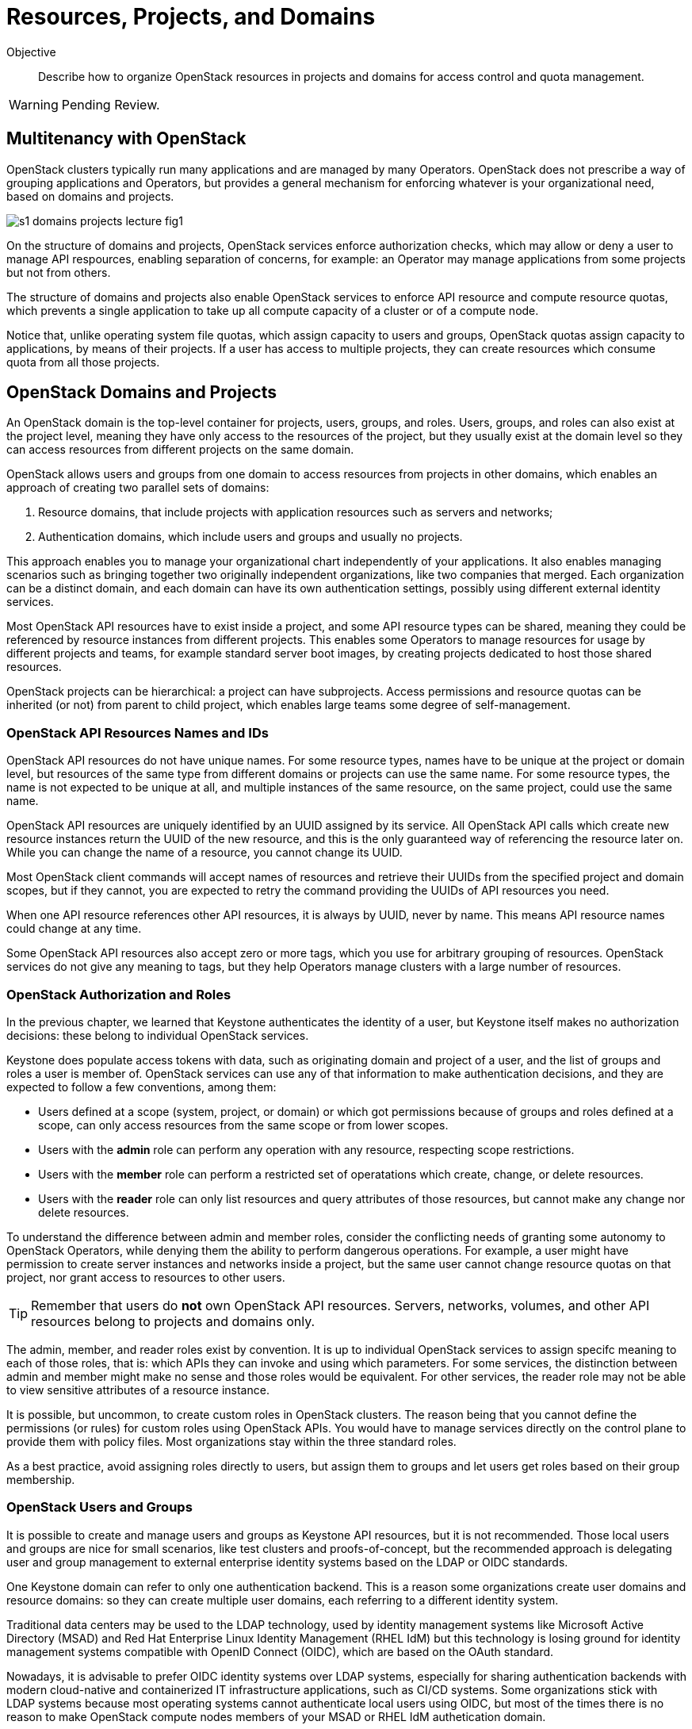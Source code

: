 = Resources, Projects, and Domains

Objective::

Describe how to organize OpenStack resources in projects and domains for access control and quota management.

WARNING: Pending Review.

== Multitenancy with OpenStack

OpenStack clusters typically run many applications and are managed by many Operators. OpenStack does not prescribe a way of grouping applications and Operators, but provides a general mechanism for enforcing whatever is your organizational need, based on domains and projects.

// https://docs.google.com/presentation/d/1aslemfY925gyjNHYyenIGSC8RAdogWgL5WSJhtLtn8Q/edit#slide=id.p

image::s1-domains-projects-lecture-fig1.png[]

On the structure of domains and projects, OpenStack services enforce authorization checks, which may allow or deny a user to manage API respources, enabling separation of concerns, for example: an Operator may manage applications from some projects but not from others.

The structure of domains and projects also enable OpenStack services to enforce API resource and compute resource quotas, which prevents a single application to take up all compute capacity of a cluster or of a compute node.

Notice that, unlike operating system file quotas, which assign capacity to users and groups, OpenStack quotas assign capacity to applications, by means of their projects. If a user has access to multiple projects, they can create resources which consume quota from all those projects.

// The above might not be entirely true because of unified limits in keystone
// Review openstack limit show vs openstack quota show

== OpenStack Domains and Projects

An OpenStack domain is the top-level container for projects, users, groups, and roles. Users, groups, and roles can also exist at the project level, meaning they have only access to the resources of the project, but they usually exist at the domain level so they can access resources from different projects on the same domain.

OpenStack allows users and groups from one domain to access resources from projects in other domains, which enables an approach of creating two parallel sets of domains:

1. Resource domains, that include projects with application resources such as servers and networks;
2. Authentication domains, which include users and groups and usually no projects.

This approach enables you to manage your organizational chart independently of your applications. It also enables managing scenarios such as bringing together two originally independent organizations, like two companies that merged. Each organization can be a distinct domain, and each domain can have its own authentication settings, possibly using different external identity services.

Most OpenStack API resources have to exist inside a project, and some API resource types  can be shared, meaning they could be referenced by resource instances from different projects. This enables some Operators to manage resources for usage by different projects and teams, for example standard server boot images, by creating projects dedicated to host those shared resources.

OpenStack projects can be hierarchical: a project can have subprojects. Access permissions and resource quotas can be inherited (or not) from parent to child project, which enables large teams some degree of self-management.

=== OpenStack API Resources Names and IDs

OpenStack API resources do not have unique names. For some resource types, names have to be unique at the project or domain level, but resources of the same type from different domains or projects can use the same name. For some resource types, the name is not expected to be unique at all, and multiple instances of the same resource, on the same project, could use the same name.

OpenStack API resources are uniquely identified by an UUID assigned by its service. All OpenStack API calls which create new resource instances return the UUID of the new resource, and this is the only guaranteed way of referencing the resource later on. While you can change the name of a resource, you cannot change its UUID.

Most OpenStack client commands will accept names of resources and retrieve their UUIDs from the specified project and domain scopes, but if they cannot, you are expected to retry the command providing the UUIDs of API resources you need.

When one API resource references other API resources, it is always by UUID, never by name. This means API resource names could change at any time.

Some OpenStack API resources also accept zero or more tags, which you use for arbitrary grouping of resources. OpenStack services do not give any meaning to tags, but they help Operators manage clusters with a large number of resources.

=== OpenStack Authorization and Roles

In the previous chapter, we learned that Keystone authenticates the identity of a user, but Keystone itself makes no authorization decisions: these belong to individual OpenStack services.

Keystone does populate access tokens with data, such as originating domain and project of a user, and the list of groups and roles a user is member of. OpenStack services can use any of that information to make authentication decisions, and they are expected to follow a few conventions, among them:

* Users defined at a scope (system, project, or domain) or which got permissions because of groups and roles defined at a scope, can only access resources from the same scope or from lower scopes.

* Users with the *admin* role can perform any operation with any resource, respecting scope restrictions.

* Users with the *member* role can perform a restricted set of operatations which create, change, or delete resources.

* Users with the *reader* role can only list resources and query attributes of those resources, but cannot make any change nor delete resources.

To understand the difference between admin and member roles, consider the conflicting needs of granting some autonomy to OpenStack Operators, while denying them the ability to perform dangerous operations. For example, a user might have permission to create server instances and networks inside a project, but the same user cannot change resource quotas on that project, nor grant access to resources to other users.

TIP: Remember that users do *not* own OpenStack API resources. Servers, networks, volumes, and other API resources belong to projects and domains only.

The admin, member, and reader roles exist by convention. It is up to individual OpenStack services to assign specifc meaning to each of those roles, that is: which APIs they can invoke and using which parameters. For some services, the distinction between admin and member might make no sense and those roles would be equivalent. For other services, the reader role may not be able to view sensitive attributes of a resource instance.

It is possible, but uncommon, to create custom roles in OpenStack clusters. The reason being that you cannot define the permissions (or rules) for custom roles using OpenStack APIs. You would have to manage services directly on the control plane to provide them with policy files. Most organizations stay within the three standard roles.

As a best practice, avoid assigning roles directly to users, but assign them to groups and let users get roles based on their group membership.

=== OpenStack Users and Groups

It is possible to create and manage users and groups as Keystone API resources, but it is not recommended. Those local users and groups are nice for small scenarios, like test clusters and proofs-of-concept, but the recommended approach is delegating user and group management to external enterprise identity systems based on the LDAP or OIDC standards.

One Keystone domain can refer to only one authentication backend. This is a reason some organizations create user domains and resource domains: so they can create multiple user domains, each referring to a different identity system. 

Traditional data centers may be used to the LDAP technology, used by identity management systems like Microsoft Active Directory (MSAD) and Red Hat Enterprise Linux Identity Management (RHEL IdM) but this technology is losing ground for identity management systems compatible with OpenID Connect (OIDC), which are based on the OAuth standard.

Nowadays, it is advisable to prefer OIDC identity systems over LDAP systems, especially for sharing authentication backends with modern cloud-native and containerized IT infrastructure applications, such as CI/CD systems. Some organizations stick with LDAP systems because most operating systems cannot authenticate local users using OIDC, but most of the times there is no reason to make OpenStack compute nodes members of your MSAD or RHEL IdM authetication domain.

=== The System Scope

Keystone and some other OpenStack services recognize the system scope meaning an entire cluster. OpenStack APIs which operate at the system scope, outside of any domain and project, are very rare, but granting a user or group with the admin role at the system scope is an effective way of making them superusers for the totality of a cluster.

For some services there may be a special project and/or a special domain, prepopulared with shared resources, and with admin or member restricted to only few users, plus reader assigned by default to all users. This looks like system scope but it is only a domain and project reserved for OpenStack Administrators to share reosurces with other users and projects. Organizations can use a similar approach for avoiding duplicating resources on multiple projects and domains.

// Is it always special project/domain or is there a scope and API resources with no attachment to any project and any domain?

== OpenStack Resource Quotas

Like access control, compute resource quotas are set and enforced by each individual OpenStack service. Like access control, it depends on data managed by Keystone, but each service makes its own quota enforcement decisions.

//VERIFY: ", usually relying on data from Placement for tracking compute resource usage."

TIP: OpenStack Nova used to provide per-user quotas but they are deprecated and are not available aymore from the OpenStack client and other up-to-date OpenStack management tools.

// If unified limits are really supported by RHOSO and implemented consistently by all OpenStack services, the explanation here will change: quotas may be attachd to users (but what about groups?) https://docs.openstack.org/keystone/latest//admin/unified-limits.html

// https://docs.google.com/presentation/d/1aslemfY925gyjNHYyenIGSC8RAdogWgL5WSJhtLtn8Q/edit#slide=id.p

image::s1-domains-projects-lecture-fig2.png[]

Compute resource quotas can only prevent the creation or changes to API resource instances. They are not designed to enforce dynamic usage quotas, but to ensure applications get some guaranteed capacity and that compute nodes are not overloaded with more server instances they can handle.

To understand that, assume that a project has a quota of only 10 vCPUs. If that project already has three server instances, which add up to 8 vCPUs, it is only possible to create two new server instances, each one using one vCPU, or one instance using two vCPUs. It doesn't matter if the existing instances are mostly iddle and the cluster has plenty if capacity for running more virtual machines.

=== API Resource Quotas and Compute Resource Quotas

API resource quotas affect the number of instances you can create, of a given API resource type, inside a project. That class of quota limts the number of server instances, floating ips, virtual networks, volumes, and so on.

Compute resource quotas affect the quantity, or capacity, of a compute resource that a project can consume, aggregating the consuption from all server instances in the project. That class of quota limits total quantity of vCPUs, total memory aggregated from all server instances, total disk space from all volumes, and so on.

NOTE: Here "compute" means anything required to running applications, and could include storage and network capacity. It does not reffer to API resources from Nova, the Compute service.

=== Object Storage Quotas

Remember that quotas are defined and enforced by each OpenStack service themselves, and this allows for some inconsistencies and also for purposeful exceptions. One such exception is Swift, which provides both API resource and compute resource storage quotas per storage account. 

Object storage accounts enable external applications to save and retrieve objects without directly authenticating to Keystone. They can represent individual users of Swift object storage instead of individual applications.

Object storage quotas limit the number of containers or buckets, the number of objects, and the total space occupied by aggregating all objects owned by the account.

=== Compute Resource Overcommit

Because most applications are bursty, meaning their actual usage of compute resource vary over time, and most times it happens during short periods of time, alternating with other short periods of iddleness, OpenStack enables overcommit of compute resources by default.

An OpenStack Administrator can configure different overcommit levels for different classes of compute nodes, but the idea is that, if a compute node has an overcommit factor of 2.0 and 16 cores, it can run server instances adding up to 32 vCPUs.

It is not frequent to configure overcommit of other classes of compute resources, such as memory and GPUs because they tend to be used with a more consistent, non-bursty pattern.

